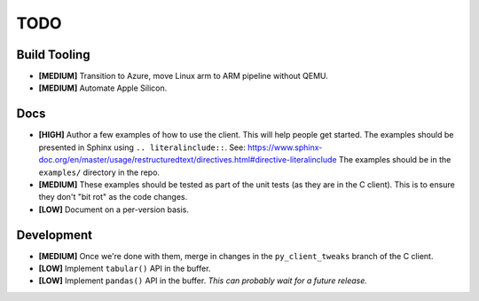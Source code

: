 ====
TODO
====


Build Tooling
=============
* **[MEDIUM]** Transition to Azure, move Linux arm to ARM pipeline without QEMU.

* **[MEDIUM]** Automate Apple Silicon.


Docs
====
* **[HIGH]** Author a few examples of how to use the client.
  This will help people get started. The examples should be presented in Sphinx
  using ``.. literalinclude::``.
  See: https://www.sphinx-doc.org/en/master/usage/restructuredtext/directives.html#directive-literalinclude
  The examples should be in the ``examples/`` directory in the repo.

* **[MEDIUM]** These examples should be tested as part of the unit tests (as they
  are in the C client). This is to ensure they don't "bit rot" as the code
  changes.

* **[LOW]** Document on a per-version basis.

Development
===========
* **[MEDIUM]** Once we're done with them, merge in changes in the ``py_client_tweaks`` branch
  of the C client.

* **[LOW]** Implement ``tabular()`` API in the buffer.

* **[LOW]** Implement ``pandas()`` API in the buffer.
  *This can probably wait for a future release.*